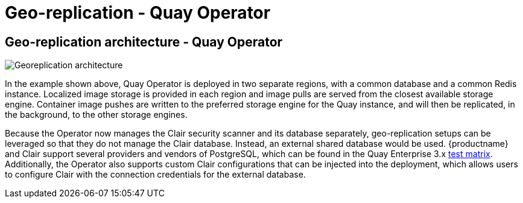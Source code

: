 [[georepl-arch-operator]]
= Geo-replication - Quay Operator

== Geo-replication architecture - Quay Operator

image:178_Quay_architecture_0821_georeplication_openshift-temp.png[Georeplication architecture]

In the example shown above, Quay Operator is deployed in two separate regions, with a common database and a common Redis instance. Localized image storage is provided in each region and image pulls are served from the closest available storage engine. Container image pushes are written to the preferred storage engine for the Quay instance, and will then be replicated, in the background, to the other storage engines.

Because the Operator now manages the Clair security scanner and its database separately, geo-replication setups can be leveraged so that they do not manage the Clair database. Instead, an external shared database would be used. {productname} and Clair support several providers and vendors of PostgreSQL, which can be found in the Quay Enterprise 3.x link:https://access.redhat.com/articles/4067991[test matrix]. Additionally, the Operator also supports custom Clair configurations that can be injected into the deployment, which allows users to configure Clair with the connection credentials for the external database.
